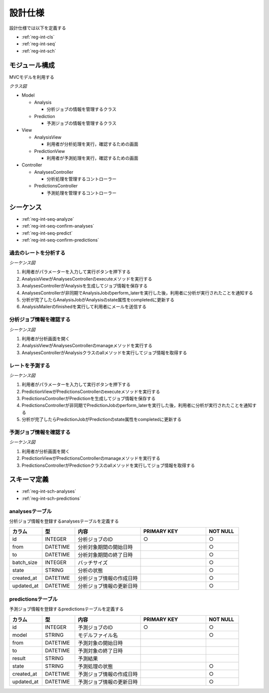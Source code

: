 設計仕様
========

設計仕様では以下を定義する

- :ref:`reg-int-cls`
- :ref:`reg-int-seq`
- :ref:`reg-int-sch`

.. _reg-int-cls:

モジュール構成
--------------

MVCモデルを利用する

*クラス図*

.. uml:: umls/class.uml

- Model

  - Analysis

    - 分析ジョブの情報を管理するクラス

  - Prediction

    - 予測ジョブの情報を管理するクラス

- View

  - AnalysisView

    - 利用者が分析処理を実行，確認するための画面

  - PredictionView

    - 利用者が予測処理を実行，確認するための画面

- Controller

  - AnalysesController

    - 分析処理を管理するコントローラー

  - PredictionsController

    - 予測処理を管理するコントローラー

.. _reg-int-seq:

シーケンス
----------

- :ref:`reg-int-seq-analyze`
- :ref:`reg-int-seq-confirm-analyses`
- :ref:`reg-int-seq-predict`
- :ref:`reg-int-seq-confirm-predictions`

.. _reg-int-seq-analyze:

過去のレートを分析する
^^^^^^^^^^^^^^^^^^^^^^

*シーケンス図*

.. uml:: umls/seq-analyze.uml

1. 利用者がパラメーターを入力して実行ボタンを押下する
2. AnalysisViewがAnalysesControllerのexecuteメソッドを実行する
3. AnalysesControllerがAnalysisを生成してジョブ情報を保存する
4. AnalysesControllerが非同期でAnalysisJobのperform_laterを実行した後，利用者に分析が実行されたことを通知する
5. 分析が完了したらAnalysisJobがAnalysisのstate属性をcompletedに更新する
6. AnalysisMailerのfinishedを実行して利用者にメールを送信する

.. _reg-int-seq-confirm-analyses:

分析ジョブ情報を確認する
^^^^^^^^^^^^^^^^^^^^^^^^

*シーケンス図*

.. uml:: umls/seq-confirm-analyses.uml

1. 利用者が分析画面を開く
2. AnalysisViewがAnalysesControllerのmanageメソッドを実行する
3. AnalysesControllerがAnalysisクラスのallメソッドを実行してジョブ情報を取得する

.. _reg-int-seq-predict:

レートを予測する
^^^^^^^^^^^^^^^^

*シーケンス図*

.. uml:: umls/seq-predict.uml

1. 利用者がパラメーターを入力して実行ボタンを押下する
2. PredictionViewがPredictionsControllerのexecuteメソッドを実行する
3. PredictionsControllerがPredictionを生成してジョブ情報を保存する
4. PredictionsControllerが非同期でPredictionJobのperform_laterを実行した後，利用者に分析が実行されたことを通知する
5. 分析が完了したらPredictionJobがPredictionのstate属性をcompletedに更新する

.. _reg-int-seq-confirm-predictions:

予測ジョブ情報を確認する
^^^^^^^^^^^^^^^^^^^^^^^^

*シーケンス図*

.. uml:: umls/seq-confirm-predictions.uml

1. 利用者が分析画面を開く
2. PredictionViewがPredictionsControllerのmanageメソッドを実行する
3. PredictionsControllerがPredictionクラスのallメソッドを実行してジョブ情報を取得する

.. _reg-int-sch:

スキーマ定義
------------

- :ref:`reg-int-sch-analyses`
- :ref:`reg-int-sch-predictions`

.. _reg-int-sch-analyses:

analysesテーブル
^^^^^^^^^^^^^^^^

分析ジョブ情報を登録するanalysesテーブルを定義する

.. csv-table::
   :header: "カラム", "型", "内容", "PRIMARY KEY", "NOT NULL"
   :widths: 10, 10, 20, 20, 10

   "id", "INTEGER", "分析ジョブのID", "○", "○"
   "from", "DATETIME", "分析対象期間の開始日時",, "○"
   "to", "DATETIME", "分析対象期間の終了日時",, "○"
   "batch_size", "INTEGER", "バッチサイズ",, "○"
   "state", "STRING", "分析の状態",, "○"
   "created_at", "DATETIME", "分析ジョブ情報の作成日時", "", "○"
   "updated_at", "DATETIME", "分析ジョブ情報の更新日時", "", "○"

.. _reg-int-sch-predictions:

predictionsテーブル
^^^^^^^^^^^^^^^^^^^

予測ジョブ情報を登録するpredictionsテーブルを定義する

.. csv-table::
   :header: "カラム", "型", "内容", "PRIMARY KEY", "NOT NULL"
   :widths: 10, 10, 20, 20, 10

   "id", "INTEGER", "予測ジョブのID", "○", "○"
   "model", "STRING", "モデルファイル名",, "○"
   "from", "DATETIME", "予測対象の開始日時",,
   "to", "DATETIME", "予測対象の終了日時",,
   "result", "STRING", "予測結果",,
   "state", "STRING", "予測処理の状態",, "○"
   "created_at", "DATETIME", "予測ジョブ情報の作成日時",, "○"
   "updated_at", "DATETIME", "予測ジョブ情報の更新日時",, "○"

